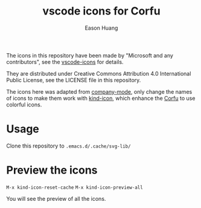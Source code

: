 #+title: vscode icons for Corfu
#+author: Eason Huang

The icons in this repository have been made by "Microsoft and any contributors", see the [[https://github.com/microsoft/vscode-icons/][vscode-icons]] for details.

They are distributed under Creative Commons Attribution 4.0 International Public
License, see the LICENSE file in this repository.

The icons here was adapted from [[https://github.com/company-mode/company-mode][company-mode]], only change the names of icons to make them work with [[https://github.com/jdtsmith/kind-icon][kind-icon]], which enhance the [[https://github.com/minad/corfu][Corfu]] to use colorful icons.

* Usage

Clone this repository to ~.emacs.d/.cache/svg-lib/~

* Preview the icons
~M-x kind-icon-reset-cache~
~M-x kind-icon-preview-all~

You will see the preview of all the icons.
